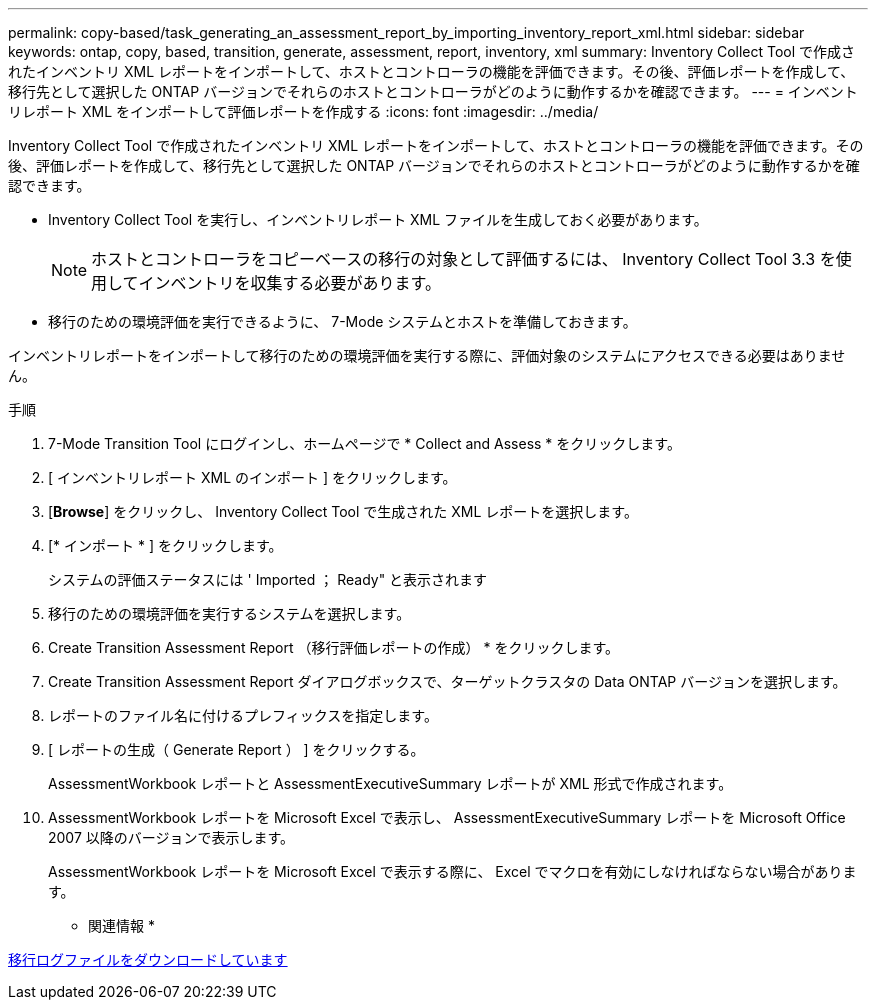 ---
permalink: copy-based/task_generating_an_assessment_report_by_importing_inventory_report_xml.html 
sidebar: sidebar 
keywords: ontap, copy, based, transition, generate, assessment, report, inventory, xml 
summary: Inventory Collect Tool で作成されたインベントリ XML レポートをインポートして、ホストとコントローラの機能を評価できます。その後、評価レポートを作成して、移行先として選択した ONTAP バージョンでそれらのホストとコントローラがどのように動作するかを確認できます。 
---
= インベントリレポート XML をインポートして評価レポートを作成する
:icons: font
:imagesdir: ../media/


[role="lead"]
Inventory Collect Tool で作成されたインベントリ XML レポートをインポートして、ホストとコントローラの機能を評価できます。その後、評価レポートを作成して、移行先として選択した ONTAP バージョンでそれらのホストとコントローラがどのように動作するかを確認できます。

* Inventory Collect Tool を実行し、インベントリレポート XML ファイルを生成しておく必要があります。
+

NOTE: ホストとコントローラをコピーベースの移行の対象として評価するには、 Inventory Collect Tool 3.3 を使用してインベントリを収集する必要があります。

* 移行のための環境評価を実行できるように、 7-Mode システムとホストを準備しておきます。


インベントリレポートをインポートして移行のための環境評価を実行する際に、評価対象のシステムにアクセスできる必要はありません。

.手順
. 7-Mode Transition Tool にログインし、ホームページで * Collect and Assess * をクリックします。
. [ インベントリレポート XML のインポート ] をクリックします。
. [*Browse*] をクリックし、 Inventory Collect Tool で生成された XML レポートを選択します。
. [* インポート * ] をクリックします。
+
システムの評価ステータスには ' Imported ； Ready" と表示されます

. 移行のための環境評価を実行するシステムを選択します。
. Create Transition Assessment Report （移行評価レポートの作成） * をクリックします。
. Create Transition Assessment Report ダイアログボックスで、ターゲットクラスタの Data ONTAP バージョンを選択します。
. レポートのファイル名に付けるプレフィックスを指定します。
. [ レポートの生成（ Generate Report ） ] をクリックする。
+
AssessmentWorkbook レポートと AssessmentExecutiveSummary レポートが XML 形式で作成されます。

. AssessmentWorkbook レポートを Microsoft Excel で表示し、 AssessmentExecutiveSummary レポートを Microsoft Office 2007 以降のバージョンで表示します。
+
AssessmentWorkbook レポートを Microsoft Excel で表示する際に、 Excel でマクロを有効にしなければならない場合があります。



* 関連情報 *

xref:task_collecting_tool_logs.adoc[移行ログファイルをダウンロードしています]
